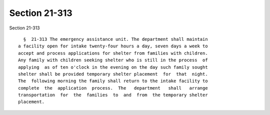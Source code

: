 Section 21-313
==============

Section 21-313 ::    
        
     
        §  21-313 The emergency assistance unit. The department shall maintain
      a facility open for intake twenty-four hours a day, seven days a week to
      accept and process applications for shelter from families with children.
      Any family with children seeking shelter who is still in the process  of
      applying  as of ten o'clock in the evening on the day such family sought
      shelter shall be provided temporary shelter placement  for  that  night.
      The  following morning the family shall return to the intake facility to
      complete  the  application  process.  The   department   shall   arrange
      transportation  for  the  families  to  and  from  the temporary shelter
      placement.
    
    
    
    
    
    
    